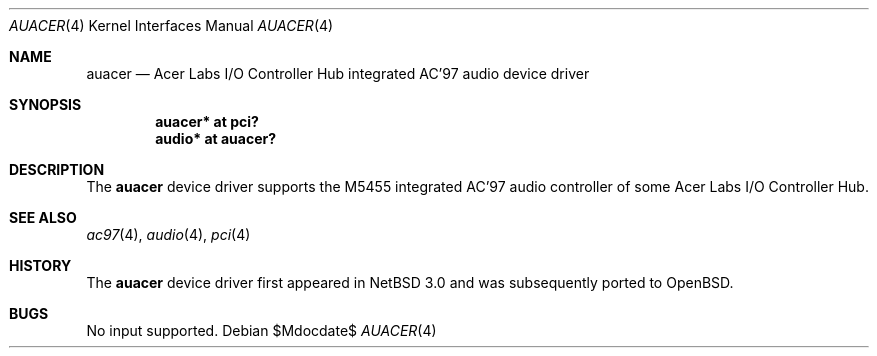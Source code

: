 .\"	$OpenBSD: auacer.4,v 1.1 2008/08/28 10:29:35 mikeb Exp $
.\"	$NetBSD: auacer.4,v 1.3.20.1 2008/06/02 13:21:34 mjf Exp $
.\"
.\" Copyright (c) 2004 The NetBSD Foundation, Inc.
.\" All rights reserved.
.\"
.\" This code is derived from software contributed to The NetBSD Foundation
.\" by Lennart Augustsson.
.\"
.\" Redistribution and use in source and binary forms, with or without
.\" modification, are permitted provided that the following conditions
.\" are met:
.\" 1. Redistributions of source code must retain the above copyright
.\"    notice, this list of conditions and the following disclaimer.
.\" 2. Redistributions in binary form must reproduce the above copyright
.\"    notice, this list of conditions and the following disclaimer in the
.\"    documentation and/or other materials provided with the distribution.
.\"
.\" THIS SOFTWARE IS PROVIDED BY THE NETBSD FOUNDATION, INC. AND CONTRIBUTORS
.\" ``AS IS'' AND ANY EXPRESS OR IMPLIED WARRANTIES, INCLUDING, BUT NOT LIMITED
.\" TO, THE IMPLIED WARRANTIES OF MERCHANTABILITY AND FITNESS FOR A PARTICULAR
.\" PURPOSE ARE DISCLAIMED.  IN NO EVENT SHALL THE FOUNDATION OR CONTRIBUTORS
.\" BE LIABLE FOR ANY DIRECT, INDIRECT, INCIDENTAL, SPECIAL, EXEMPLARY, OR
.\" CONSEQUENTIAL DAMAGES (INCLUDING, BUT NOT LIMITED TO, PROCUREMENT OF
.\" SUBSTITUTE GOODS OR SERVICES; LOSS OF USE, DATA, OR PROFITS; OR BUSINESS
.\" INTERRUPTION) HOWEVER CAUSED AND ON ANY THEORY OF LIABILITY, WHETHER IN
.\" CONTRACT, STRICT LIABILITY, OR TORT (INCLUDING NEGLIGENCE OR OTHERWISE)
.\" ARISING IN ANY WAY OUT OF THE USE OF THIS SOFTWARE, EVEN IF ADVISED OF THE
.\" POSSIBILITY OF SUCH DAMAGE.
.\"
.Dd $Mdocdate$
.Dt AUACER 4
.Os
.Sh NAME
.Nm auacer
.Nd Acer Labs I/O Controller Hub integrated AC'97 audio device driver
.Sh SYNOPSIS
.Cd "auacer* at pci?"
.Cd "audio* at auacer?"
.Sh DESCRIPTION
The
.Nm
device driver supports the M5455 integrated AC'97 audio controller
of some Acer Labs I/O Controller Hub.
.Sh SEE ALSO
.Xr ac97 4 ,
.Xr audio 4 ,
.Xr pci 4
.Sh HISTORY
The
.Nm
device driver first appeared in
.Nx 3.0
and was subsequently ported to
.Ox .
.Sh BUGS
No input supported.
